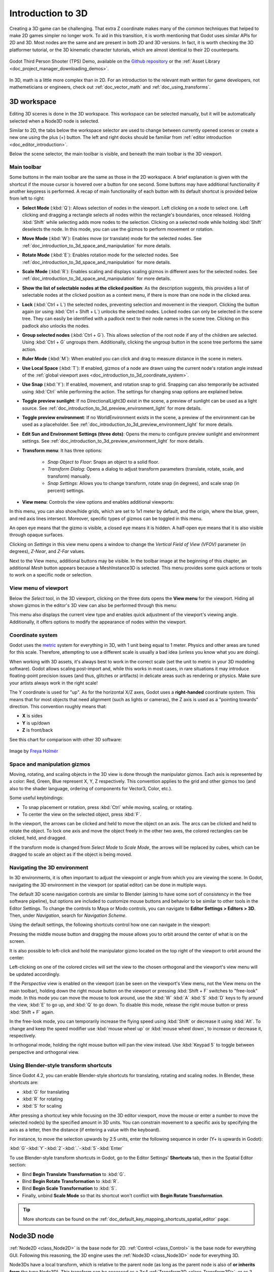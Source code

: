 .. _doc_introduction_to_3d:

Introduction to 3D
==================

Creating a 3D game can be challenging. That extra Z coordinate makes
many of the common techniques that helped to make 2D games simpler no
longer work. To aid in this transition, it is worth mentioning that
Godot uses similar APIs for 2D and 3D. Most nodes are the same and
are present in both 2D and 3D versions. In fact, it is worth checking
the 3D platformer tutorial, or the 3D kinematic character tutorials,
which are almost identical to their 2D counterparts.

.. figure:: img/godot-tps-demo.webp
   :align: center
   :alt: An example 3D game demo created using Godot

   Godot Third Person Shooter (TPS) Demo, available on the 
   `Github repository <https://github.com/godotengine/tps-demo>`__ or the 
   :ref:`Asset Library <doc_project_manager_downloading_demos>`.

In 3D, math is a little more complex than in 2D. For an introduction to the
relevant math written for game developers, not mathemeticians or engineers,
check out :ref:`doc_vector_math` and :ref:`doc_using_transforms`.

3D workspace
------------

Editing 3D scenes is done in the 3D workspace. This workspace can be selected
manually, but it will be automatically selected when a Node3D node is
selected.

.. image:: img/tuto_3d3.webp

Similar to 2D, the tabs below the workspace selector are used to change between
currently opened scenes or create a new one using the plus (+) button. The left and
right docks should be familiar from :ref:`editor introduction <doc_editor_introduction>`.

Below the scene selector, the main toolbar is visible, and beneath the main toolbar
is the 3D viewport.

Main toolbar
~~~~~~~~~~~~

Some buttons in the main toolbar are the same as those in the 2D workspace. A brief explanation
is given with the shortcut if the mouse cursor is hovered over a button for one second. 
Some buttons may have additional functionality if another keypress is performed. A recap 
of main functionality of each button with its default shortcut is provided below from 
left to right:

.. image:: img/3d_toolbar.webp

- **Select Mode** (:kbd:`Q`): Allows selection of nodes in the viewport. Left clicking
  on a node to select one. Left clicking and dragging a rectangle selects all 
  nodes within the rectangle's boundaries, once released.
  Holding :kbd:`Shift` while selecting adds more nodes to the selection.
  Clicking on a selected node while holding :kbd:`Shift` deselects the node.
  In this mode, you can use the gizmos to perform movement or rotation.
- **Move Mode** (:kbd:`W`): Enables move (or translate) mode for the selected nodes. 
  See :ref:`doc_introduction_to_3d_space_and_manipulation` for more details.
- **Rotate Mode** (:kbd:`E`): Enables rotation mode for the selected nodes. See 
  :ref:`doc_introduction_to_3d_space_and_manipulation` for more details.
- **Scale Mode** (:kbd:`R`): Enables scaling and displays scaling gizmos in different 
  axes for the selected nodes. See :ref:`doc_introduction_to_3d_space_and_manipulation` 
  for more details.
- **Show the list of selectable nodes at the clicked position**: As the description suggests,
  this provides a list of selectable nodes at the clicked position as a context menu,
  if there is more than one node in the clicked area.
- **Lock** (:kbd:`Ctrl + L`) the selected nodes, preventing selection and movement in the viewport.
  Clicking the button again (or using :kbd:`Ctrl + Shift + L`) unlocks the selected nodes. 
  Locked nodes can only be selected in the scene tree.
  They can easily be identified with a padlock next to their node names in the scene tree. 
  Clicking on this padlock also unlocks the nodes.
- **Group selected nodes** (:kbd:`Ctrl + G`). This allows selection of the root node if 
  any of the children are selected.
  Using :kbd:`Ctrl + G` ungroups them. Additionally, clicking the ungroup button in 
  the scene tree performs the same action.
- **Ruler Mode** (:kbd:`M`): When enabled you can click and drag to measure distance in the scene
  in meters.
- **Use Local Space** (:kbd:`T`): If enabled, gizmos of a node are drawn using the current node's 
  rotation angle instead of the :ref:`global viewport axes <doc_introduction_to_3d_coordinate_system>`.
- **Use Snap** (:kbd:`Y`): If enabled, movement, and rotation snap to grid. Snapping can also 
  temporarily be activated using :kbd:`Ctrl` while performing the action.
  The settings for changing snap options are explained below.
- **Toggle preview sunlight**: If no DirectionalLight3D exist in the scene, a preview 
  of sunlight can be used as a light source. See 
  :ref:`doc_introduction_to_3d_preview_environment_light` for more details.
- **Toggle preview environment**: If no WorldEnvironment exists in the scene, a preview of the 
  environment can be used as a placeholder. See 
  :ref:`doc_introduction_to_3d_preview_environment_light` for more details.
- **Edit Sun and Environment Settings (three dots)**: Opens the menu to configure preview 
  sunlight and environment settings. See :ref:`doc_introduction_to_3d_preview_environment_light` 
  for more details.

- **Transform menu**: It has three options:

   - *Snap Object to Floor*: Snaps an object to a solid floor.
   - *Transform Dialog*: Opens a dialog to adjust transform parameters (translate, rotate, scale, 
     and transform) manually.
   - *Snap Settings*: Allows you to change transform, rotate snap (in degrees), and scale snap 
     (in percent) settings.

- **View menu**: Controls the view options and enables additional viewports:

.. image:: img/tuto_3d6.webp

In this menu, you can also show/hide grids, which are set to 1x1 meter by default,
and the origin, where the blue, green, and red axis lines intersect.
Moreover, specific types of gizmos can be toggled in this menu.

.. image:: img/tuto_3d6_2.webp

An open eye means that the gizmo is visible, a closed eye means it is hidden.
A half-open eye means that it is also visible through opaque surfaces.

Clicking on *Settings* in this view menu opens a window to change the 
*Vertical Field of View (VFOV)* parameter
(in degrees), *Z-Near*, and *Z-Far* values.

Next to the View menu, additional buttons may be visible. In the toolbar image
at the beginning of this chapter, an additional *Mesh* button appears because a
MeshInstance3D is selected. This menu provides some quick actions or tools to
work on a specific node or selection.

View menu of viewport
~~~~~~~~~~~~~~~~~~~~~

Below the *Select* tool, in the 3D viewport, clicking on the three dots opens the
**View menu** for the viewport.
Hiding all shown gizmos in the editor's 3D view can also be performed through
this menu:

.. image:: img/tuto_3d6_1.webp

This menu also displays the current view type and enables quick adjustment of the 
viewport's viewing angle. Additionally, it offers options to modify the appearance of 
nodes within the viewport.

.. _doc_introduction_to_3d_coordinate_system:

Coordinate system
~~~~~~~~~~~~~~~~~

Godot uses the `metric <https://en.wikipedia.org/wiki/Metric_system>`__
system for everything in 3D, with 1 unit being equal to 1 meter.
Physics and other areas are tuned for this scale. Therefore, attempting to use a
different scale is usually a bad idea (unless you know what you are doing).

When working with 3D assets, it's always best to work in the correct scale (set
the unit to metric in your 3D modeling software). Godot allows scaling
post-import and, while this works in most cases, in rare situations it may
introduce floating-point precision issues (and thus, glitches or artifacts) in
delicate areas such as rendering or physics. Make sure your artists always work
in the right scale!

The Y coordinate is used for "up". As for the horizontal X/Z axes, Godot uses a
**right-handed** coordinate system. This means that for most objects that need
alignment (such as lights or cameras), the Z axis is used as a "pointing
towards" direction. This convention roughly means that:

-  **X** is sides
-  **Y** is up/down
-  **Z** is front/back

See this chart for comparison with other 3D software:

.. figure:: img/introduction_to_3d_coordinate_systems.webp
   :align: center
   :alt: 3D coordinate systems comparison chart

   Image by `Freya Holmér <https://twitter.com/FreyaHolmer>`__


.. _doc_introduction_to_3d_space_and_manipulation:

Space and manipulation gizmos
~~~~~~~~~~~~~~~~~~~~~~~~~~~~~~

Moving, rotating, and scaling objects in the 3D view is done through the
manipulator gizmos.
Each axis is represented by a color: Red, Green, Blue represent X, Y, Z
respectively. This convention applies to the grid and other gizmos too
(and also to the shader language, ordering of components for
Vector3, Color, etc.).

.. image:: img/tuto_3d5.webp

Some useful keybindings:

-  To snap placement or rotation, press :kbd:`Ctrl` while moving, scaling,
   or rotating.
-  To center the view on the selected object, press :kbd:`F`.

In the viewport, the arrows can be clicked and held to move the object on an axis.
The arcs can be clicked and held to rotate the object.
To lock one axis and move the object freely in the other two axes, the colored rectangles
can be clicked, held, and dragged.

If the transform mode is changed from *Select Mode* to *Scale Mode*, the arrows will be 
replaced by cubes, which can be dragged to scale an object as if the object is being moved.

Navigating the 3D environment
~~~~~~~~~~~~~~~~~~~~~~~~~~~~~

In 3D environments, it is often important to adjust the viewpoint or angle
from which you are viewing the scene.
In Godot, navigating the 3D environment in the viewport (or spatial editor)
can be done in multiple ways.

The default 3D scene navigation controls are similar to Blender (aiming to
have some sort of consistency in the free software pipeline), but
options are included to customize mouse buttons and behavior to be
similar to other tools in the Editor Settings. To change the controls
to Maya or Modo controls, you can navigate to **Editor Settings > Editors > 3D**.
Then, under *Navigation*, search for *Navigation Scheme*.

.. image:: img/tuto_3d4.webp

Using the default settings, the following shortcuts control how one can
navigate in the viewport:

Pressing the middle mouse button and dragging the mouse allows you to orbit around 
the center of what is on the screen.

It is also possible to left-click and hold the manipulator gizmo located
on the top right of the viewport to orbit around the center:

.. image:: img/tuto_3d_gizmo.webp

Left-clicking on one of the colored circles will set the view to the chosen
orthogonal and the viewport's view menu will be updated accordingly.

.. image:: img/tuto_3d_updated_view_menu.webp

If the *Perspective* view is enabled on the viewport (can be seen on the viewport's View menu,
not the View menu on the main toolbar), holding down the right mouse button on the viewport
or pressing :kbd:`Shift + F` switches to "free-look" mode.
In this mode you can move the mouse to look around, use the :kbd:`W` :kbd:`A`
:kbd:`S` :kbd:`D` keys to fly around the view, :kbd:`E` to go up, and :kbd:`Q` to 
go down. To disable this mode, release the right mouse button or press
:kbd:`Shift + F` again.

In the free-look mode, you can temporarily increase the flying
speed using :kbd:`Shift` or decrease it using :kbd:`Alt`. To change and keep the
speed modifier use :kbd:`mouse wheel up` or :kbd:`mouse wheel down`, to increase or
decrease it, respectively.

In orthogonal mode, holding the right mouse button will pan the view instead.
Use :kbd:`Keypad 5` to toggle between perspective and orthogonal view.

Using Blender-style transform shortcuts
~~~~~~~~~~~~~~~~~~~~~~~~~~~~~~~~~~~~~~~

Since Godot 4.2, you can enable Blender-style shortcuts for translating,
rotating and scaling nodes. In Blender, these shortcuts are:

- :kbd:`G` for translating
- :kbd:`R` for rotating
- :kbd:`S` for scaling

After pressing a shortcut key while focusing on the 3D editor viewport,
move the mouse or enter a number to move the selected node(s) by the
specified amount in 3D units. You can constrain movement to a specific
axis by specifying the axis as a letter, then the distance (if entering a
value with the keyboard).

For instance, to move the selection upwards by 2.5 units, enter the
following sequence in order (Y+ is upwards in Godot):

:kbd:`G`-:kbd:`Y`-:kbd:`2`-:kbd:`.`-:kbd:`5`-:kbd:`Enter`

To use Blender-style transform shortcuts in Godot, go to the Editor Settings'
**Shortcuts** tab, then in the Spatial Editor section:

- Bind **Begin Translate Transformation** to :kbd:`G`.
- Bind **Begin Rotate Transformation** to :kbd:`R`.
- Bind **Begin Scale Transformation** to :kbd:`S`.
- Finally, unbind **Scale Mode** so that its shortcut won't conflict with
  **Begin Rotate Transformation**.

.. tip:: More shortcuts can be found on the 
  :ref:`doc_default_key_mapping_shortcuts_spatial_editor` page.

Node3D node
-----------

:ref:`Node2D <class_Node2D>` is the base node for 2D.
:ref:`Control <class_Control>` is the base node for everything GUI.
Following this reasoning, the 3D engine uses the :ref:`Node3D <class_Node3D>`
node for everything 3D.

.. image:: img/tuto_3d1.webp

Node3Ds have a local transform, which is relative to the parent
node (as long as the parent node is also of **or inherits from** the type
Node3D). This transform can be accessed as a 3×4
:ref:`Transform3D <class_Transform3D>`, or as 3 :ref:`Vector3 <class_Vector3>`
members representing location, Euler rotation (X, Y and Z angles) and
scale.

.. image:: img/tuto_3d2.webp

3D content
----------

Unlike 2D, where loading image content and drawing is straightforward, 3D is a
little more difficult. The content needs to be created with special 3D tools
(also called Digital Content Creation tools, or DCCs) and exported to an
exchange file format to be imported in Godot. This is required since 3D formats
are not as standardized as images.

Manually authored models (using 3D modeling software)
~~~~~~~~~~~~~~~~~~~~~~~~~~~~~~~~~~~~~~~~~~~~~~~~~~~~~

.. FIXME: Needs update to properly description Godot 3.x workflow
   (used to reference a non existing doc_importing_3d_meshes importer).

It is possible to import 3D models in Godot created in external tools.
Depending on the format, you can import entire scenes (exactly as they look in 
the 3D modeling software), including animation, skeletal rigs, blend shapes, or
as simple resources.

.. seealso:: See :ref:`doc_importing_3d_scenes` for more on importing.

Generated geometry
~~~~~~~~~~~~~~~~~~

It is possible to create custom geometry by using the
:ref:`ArrayMesh <class_ArrayMesh>` resource directly. Simply create your arrays
and use the :ref:`ArrayMesh.add_surface_from_arrays() <class_ArrayMesh_method_add_surface_from_arrays>`
function. A helper class is also available, :ref:`SurfaceTool <class_SurfaceTool>`,
which provides a more straightforward API and helpers for indexing,
generating normals, tangents, etc.

In any case, this method is meant for generating static geometry (models
that will not be updated often), as creating vertex arrays and
submitting them to the 3D API has a significant performance cost.

.. note:: To learn about prototyping inside Godot or using external tools, see
   :ref:`doc_csg_tools`.


Immediate geometry
~~~~~~~~~~~~~~~~~~

If, instead, you need to generate simple geometry that will be updated often,
Godot provides a special :ref:`ImmediateMesh <class_ImmediateMesh>` resource
that can be used in a :ref:`MeshInstance3D <class_MeshInstance3D>` node.
This provides an OpenGL 1.x-style immediate-mode API to create points, lines,
triangles, etc.

2D in 3D
~~~~~~~~

While Godot packs a powerful 2D engine, many types of games use 2D in a
3D environment. By using a fixed camera (either orthogonal or
perspective) that does not rotate, nodes such as
:ref:`Sprite3D <class_Sprite3D>` and
:ref:`AnimatedSprite3D <class_AnimatedSprite3D>`
can be used to create 2D games that take advantage of mixing with 3D
backgrounds, more realistic parallax, lighting/shadow effects, etc.

The disadvantage is, of course, that added complexity and reduced
performance in comparison to plain 2D, as well as the lack of reference
of working in pixels.

Environment
-----------

Besides editing a scene, it is often common to edit the environment.
Godot provides a :ref:`WorldEnvironment <class_WorldEnvironment>`
node that allows changing the background color, mode (as in, put a
skybox), and applying several types of built-in post-processing effects.
Environments can also be overridden in the Camera.

.. _doc_introduction_to_3d_preview_environment_light:

Preview environment and light
~~~~~~~~~~~~~~~~~~~~~~~~~~~~~

By default, any 3D scene that doesn't have a :ref:`WorldEnvironment <class_WorldEnvironment>`
node, or a :ref:`DirectionalLight3D <class_DirectionalLight3D>`, will have
a preview turned on for what it's missing to light the scene.

The preview light and environment will only be visible in the scene while
in the editor. If you run the scene or export the project they will not
affect the scene.

The preview light and environment can be turned on or off from the top menu
by clicking on their respective icon.

.. image:: img/tuto_3d8.webp

 
The three dots dropdown menu next to those icons can be used to adjust the properties 
of the preview environment and light if they are enabled.

.. image:: img/tuto_3d9.webp


The same preview sun and environment is used for every scene in the same project,
So only make adjustments that would apply to all of the scenes you will need a preview
light and environment for.

Cameras
~~~~~~~

No matter how many objects are placed in the 3D space, nothing will be
displayed unless a :ref:`Camera3D <class_Camera3D>` is
also added to the scene. Cameras can work in either orthogonal or
perspective projections:

.. image:: img/tuto_3d10.webp

Cameras are associated with (and only display to) a parent or grandparent
viewport. Since the root of the scene tree is a viewport, cameras will
display on it by default, but if sub-viewports (either as render target
or picture-in-picture) are desired, they need their own children cameras
to display.

.. image:: img/tuto_3d11.png

When dealing with multiple cameras, the following rules are enforced for
each viewport:

-  If no cameras are present in the scene tree, the first one that
   enters it will become the active camera. Further cameras entering the
   scene will be ignored (unless they are set as *current*).
-  If a camera has the "*current*" property set, it will be used
   regardless of any other camera in the scene. If the property is set,
   it will become active, replacing the previous camera.
-  If an active camera leaves the scene tree, the first camera in
   tree-order will take its place.

Lights
~~~~~~

The background environment emits some ambient light which appears on surfaces.
Still, without any light sources placed in the scene, the scene will appear
quite dark unless the background environment is very bright.

Most outdoor scenes have a directional light (the sun or moon), while indoor
scenes typically have several positional lights (lamps, torches, …).
See :ref:`doc_lights_and_shadows` for more information on setting up lights in Godot.
